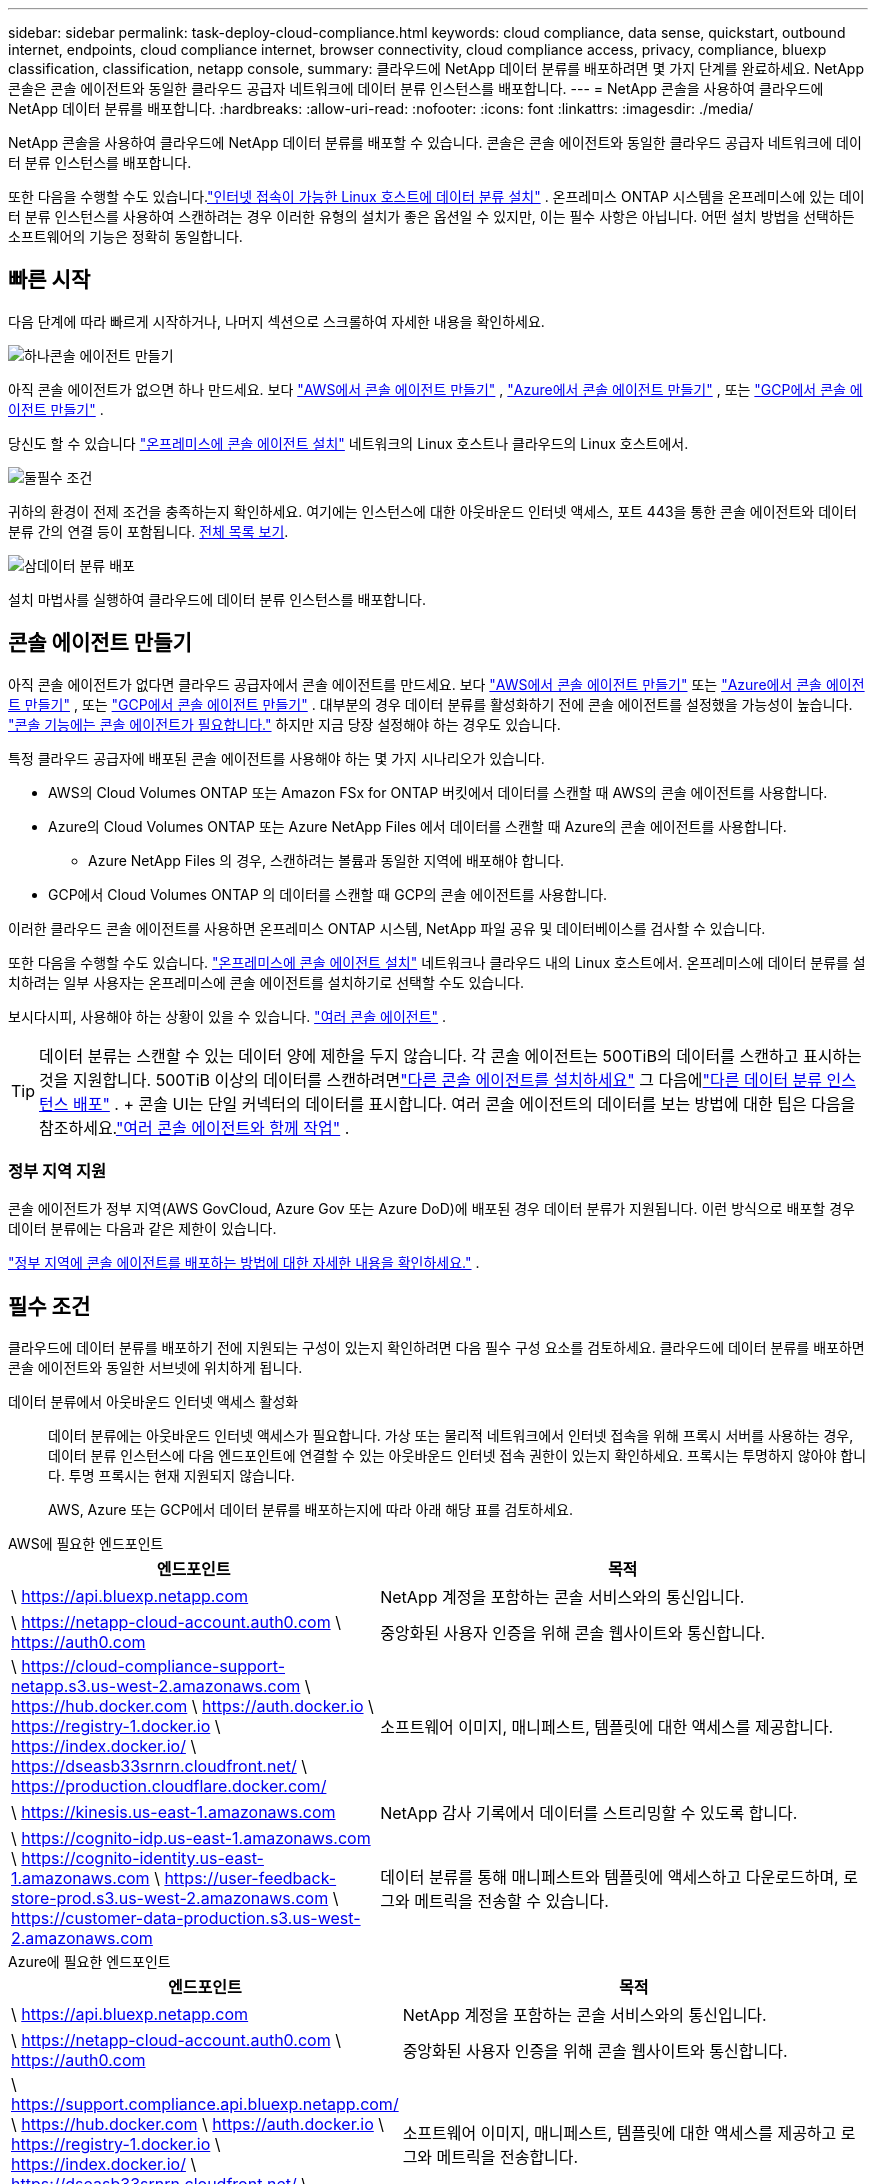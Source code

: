 ---
sidebar: sidebar 
permalink: task-deploy-cloud-compliance.html 
keywords: cloud compliance, data sense, quickstart, outbound internet, endpoints, cloud compliance internet, browser connectivity, cloud compliance access, privacy, compliance, bluexp classification, classification, netapp console, 
summary: 클라우드에 NetApp 데이터 분류를 배포하려면 몇 가지 단계를 완료하세요.  NetApp 콘솔은 콘솔 에이전트와 동일한 클라우드 공급자 네트워크에 데이터 분류 인스턴스를 배포합니다. 
---
= NetApp 콘솔을 사용하여 클라우드에 NetApp 데이터 분류를 배포합니다.
:hardbreaks:
:allow-uri-read: 
:nofooter: 
:icons: font
:linkattrs: 
:imagesdir: ./media/


[role="lead"]
NetApp 콘솔을 사용하여 클라우드에 NetApp 데이터 분류를 배포할 수 있습니다.  콘솔은 콘솔 에이전트와 동일한 클라우드 공급자 네트워크에 데이터 분류 인스턴스를 배포합니다.

또한 다음을 수행할 수도 있습니다.link:task-deploy-compliance-onprem.html["인터넷 접속이 가능한 Linux 호스트에 데이터 분류 설치"] .  온프레미스 ONTAP 시스템을 온프레미스에 있는 데이터 분류 인스턴스를 사용하여 스캔하려는 경우 이러한 유형의 설치가 좋은 옵션일 수 있지만, 이는 필수 사항은 아닙니다.  어떤 설치 방법을 선택하든 소프트웨어의 기능은 정확히 동일합니다.



== 빠른 시작

다음 단계에 따라 빠르게 시작하거나, 나머지 섹션으로 스크롤하여 자세한 내용을 확인하세요.

.image:https://raw.githubusercontent.com/NetAppDocs/common/main/media/number-1.png["하나"]콘솔 에이전트 만들기
[role="quick-margin-para"]
아직 콘솔 에이전트가 없으면 하나 만드세요.  보다 https://docs.netapp.com/us-en/bluexp-setup-admin/task-quick-start-connector-aws.html["AWS에서 콘솔 에이전트 만들기"^] , https://docs.netapp.com/us-en/bluexp-setup-admin/task-quick-start-connector-azure.html["Azure에서 콘솔 에이전트 만들기"^] , 또는 https://docs.netapp.com/us-en/bluexp-setup-admin/task-quick-start-connector-google.html["GCP에서 콘솔 에이전트 만들기"^] .

[role="quick-margin-para"]
당신도 할 수 있습니다 https://docs.netapp.com/us-en/bluexp-setup-admin/task-quick-start-connector-on-prem.html["온프레미스에 콘솔 에이전트 설치"^] 네트워크의 Linux 호스트나 클라우드의 Linux 호스트에서.

.image:https://raw.githubusercontent.com/NetAppDocs/common/main/media/number-2.png["둘"]필수 조건
[role="quick-margin-para"]
귀하의 환경이 전제 조건을 충족하는지 확인하세요.  여기에는 인스턴스에 대한 아웃바운드 인터넷 액세스, 포트 443을 통한 콘솔 에이전트와 데이터 분류 간의 연결 등이 포함됩니다.  <<필수 조건, 전체 목록 보기>>.

.image:https://raw.githubusercontent.com/NetAppDocs/common/main/media/number-3.png["삼"]데이터 분류 배포
[role="quick-margin-para"]
설치 마법사를 실행하여 클라우드에 데이터 분류 인스턴스를 배포합니다.



== 콘솔 에이전트 만들기

아직 콘솔 에이전트가 없다면 클라우드 공급자에서 콘솔 에이전트를 만드세요.  보다 https://docs.netapp.com/us-en/bluexp-setup-admin/task-quick-start-connector-aws.html["AWS에서 콘솔 에이전트 만들기"^] 또는 https://docs.netapp.com/us-en/bluexp-setup-admin/task-quick-start-connector-azure.html["Azure에서 콘솔 에이전트 만들기"^] , 또는 https://docs.netapp.com/us-en/bluexp-setup-admin/task-quick-start-connector-google.html["GCP에서 콘솔 에이전트 만들기"^] .  대부분의 경우 데이터 분류를 활성화하기 전에 콘솔 에이전트를 설정했을 가능성이 높습니다. https://docs.netapp.com/us-en/bluexp-setup-admin/concept-connectors.html#when-a-connector-is-required["콘솔 기능에는 콘솔 에이전트가 필요합니다."] 하지만 지금 당장 설정해야 하는 경우도 있습니다.

특정 클라우드 공급자에 배포된 콘솔 에이전트를 사용해야 하는 몇 가지 시나리오가 있습니다.

* AWS의 Cloud Volumes ONTAP 또는 Amazon FSx for ONTAP 버킷에서 데이터를 스캔할 때 AWS의 콘솔 에이전트를 사용합니다.
* Azure의 Cloud Volumes ONTAP 또는 Azure NetApp Files 에서 데이터를 스캔할 때 Azure의 콘솔 에이전트를 사용합니다.
+
** Azure NetApp Files 의 경우, 스캔하려는 볼륨과 동일한 지역에 배포해야 합니다.


* GCP에서 Cloud Volumes ONTAP 의 데이터를 스캔할 때 GCP의 콘솔 에이전트를 사용합니다.


이러한 클라우드 콘솔 에이전트를 사용하면 온프레미스 ONTAP 시스템, NetApp 파일 공유 및 데이터베이스를 검사할 수 있습니다.

또한 다음을 수행할 수도 있습니다. https://docs.netapp.com/us-en/bluexp-setup-admin/task-quick-start-connector-on-prem.html["온프레미스에 콘솔 에이전트 설치"^] 네트워크나 클라우드 내의 Linux 호스트에서.  온프레미스에 데이터 분류를 설치하려는 일부 사용자는 온프레미스에 콘솔 에이전트를 설치하기로 선택할 수도 있습니다.

보시다시피, 사용해야 하는 상황이 있을 수 있습니다. https://docs.netapp.com/us-en/bluexp-setup-admin/concept-connectors.html#multiple-connectors["여러 콘솔 에이전트"] .


TIP: 데이터 분류는 스캔할 수 있는 데이터 양에 제한을 두지 않습니다.  각 콘솔 에이전트는 500TiB의 데이터를 스캔하고 표시하는 것을 지원합니다. 500TiB 이상의 데이터를 스캔하려면link:https://docs.netapp.com/us-en/bluexp-setup-admin/concept-connectors.html#connector-installation["다른 콘솔 에이전트를 설치하세요"^] 그 다음에link:https://docs.netapp.com/us-en/bluexp-classification/task-deploy-overview.html["다른 데이터 분류 인스턴스 배포"] .  + 콘솔 UI는 단일 커넥터의 데이터를 표시합니다.  여러 콘솔 에이전트의 데이터를 보는 방법에 대한 팁은 다음을 참조하세요.link:https://docs.netapp.com/us-en/bluexp-setup-admin/task-manage-multiple-connectors.html#switch-between-connectors["여러 콘솔 에이전트와 함께 작업"^] .



=== 정부 지역 지원

콘솔 에이전트가 정부 지역(AWS GovCloud, Azure Gov 또는 Azure DoD)에 배포된 경우 데이터 분류가 지원됩니다.  이런 방식으로 배포할 경우 데이터 분류에는 다음과 같은 제한이 있습니다.

https://docs.netapp.com/us-en/bluexp-setup-admin/task-install-restricted-mode.html["정부 지역에 콘솔 에이전트를 배포하는 방법에 대한 자세한 내용을 확인하세요."^] .



== 필수 조건

클라우드에 데이터 분류를 배포하기 전에 지원되는 구성이 있는지 확인하려면 다음 필수 구성 요소를 검토하세요.  클라우드에 데이터 분류를 배포하면 콘솔 에이전트와 동일한 서브넷에 위치하게 됩니다.

데이터 분류에서 아웃바운드 인터넷 액세스 활성화:: 데이터 분류에는 아웃바운드 인터넷 액세스가 필요합니다.  가상 또는 물리적 네트워크에서 인터넷 접속을 위해 프록시 서버를 사용하는 경우, 데이터 분류 인스턴스에 다음 엔드포인트에 연결할 수 있는 아웃바운드 인터넷 접속 권한이 있는지 확인하세요.  프록시는 투명하지 않아야 합니다.  투명 프록시는 현재 지원되지 않습니다.
+
--
AWS, Azure 또는 GCP에서 데이터 분류를 배포하는지에 따라 아래 해당 표를 검토하세요.

--


[role="tabbed-block"]
====
.AWS에 필요한 엔드포인트
--
[cols="43,57"]
|===
| 엔드포인트 | 목적 


| \ https://api.bluexp.netapp.com | NetApp 계정을 포함하는 콘솔 서비스와의 통신입니다. 


| \ https://netapp-cloud-account.auth0.com \ https://auth0.com | 중앙화된 사용자 인증을 위해 콘솔 웹사이트와 통신합니다. 


| \ https://cloud-compliance-support-netapp.s3.us-west-2.amazonaws.com \ https://hub.docker.com \ https://auth.docker.io \ https://registry-1.docker.io \ https://index.docker.io/ \ https://dseasb33srnrn.cloudfront.net/ \ https://production.cloudflare.docker.com/ | 소프트웨어 이미지, 매니페스트, 템플릿에 대한 액세스를 제공합니다. 


| \ https://kinesis.us-east-1.amazonaws.com | NetApp 감사 기록에서 데이터를 스트리밍할 수 있도록 합니다. 


| \ https://cognito-idp.us-east-1.amazonaws.com \ https://cognito-identity.us-east-1.amazonaws.com \ https://user-feedback-store-prod.s3.us-west-2.amazonaws.com \ https://customer-data-production.s3.us-west-2.amazonaws.com | 데이터 분류를 통해 매니페스트와 템플릿에 액세스하고 다운로드하며, 로그와 메트릭을 전송할 수 있습니다. 
|===
--
.Azure에 필요한 엔드포인트
--
[cols="43,57"]
|===
| 엔드포인트 | 목적 


| \ https://api.bluexp.netapp.com | NetApp 계정을 포함하는 콘솔 서비스와의 통신입니다. 


| \ https://netapp-cloud-account.auth0.com \ https://auth0.com | 중앙화된 사용자 인증을 위해 콘솔 웹사이트와 통신합니다. 


| \ https://support.compliance.api.bluexp.netapp.com/ \ https://hub.docker.com \ https://auth.docker.io \ https://registry-1.docker.io \ https://index.docker.io/ \ https://dseasb33srnrn.cloudfront.net/ \ https://production.cloudflare.docker.com/ | 소프트웨어 이미지, 매니페스트, 템플릿에 대한 액세스를 제공하고 로그와 메트릭을 전송합니다. 


| \ https://support.compliance.api.bluexp.netapp.com/ | NetApp 감사 기록에서 데이터를 스트리밍할 수 있도록 합니다. 
|===
--
.GCP에 필요한 엔드포인트
--
[cols="43,57"]
|===
| 엔드포인트 | 목적 


| \ https://api.bluexp.netapp.com | NetApp 계정을 포함하는 콘솔 서비스와의 통신입니다. 


| \ https://netapp-cloud-account.auth0.com \ https://auth0.com | 중앙화된 사용자 인증을 위해 콘솔 웹사이트와 통신합니다. 


| \ https://support.compliance.api.bluexp.netapp.com/ \ https://hub.docker.com \ https://auth.docker.io \ https://registry-1.docker.io \ https://index.docker.io/ \ https://dseasb33srnrn.cloudfront.net/ \ https://production.cloudflare.docker.com/ | 소프트웨어 이미지, 매니페스트, 템플릿에 대한 액세스를 제공하고 로그와 메트릭을 전송합니다. 


| \ https://support.compliance.api.bluexp.netapp.com/ | NetApp 감사 기록에서 데이터를 스트리밍할 수 있도록 합니다. 
|===
--
====
데이터 분류에 필요한 권한이 있는지 확인하세요.:: 데이터 분류에 리소스를 배포하고 데이터 분류 인스턴스에 대한 보안 그룹을 생성할 수 있는 권한이 있는지 확인하세요.
+
--
* link:https://docs.netapp.com/us-en/bluexp-setup-admin/reference-permissions-gcp.html["Google Cloud 권한"^]
* link:https://docs.netapp.com/us-en/bluexp-setup-admin/reference-permissions-aws.html#classification["AWS 권한"^]
* link:https://docs.netapp.com/us-en/bluexp-setup-admin/reference-permissions-azure.html#classification["Azure 권한"^]


--
콘솔 에이전트가 데이터 분류에 액세스할 수 있는지 확인하세요.:: 콘솔 에이전트와 데이터 분류 인스턴스 간의 연결을 보장합니다.  콘솔 에이전트의 보안 그룹은 포트 443을 통해 데이터 분류 인스턴스와의 인바운드 및 아웃바운드 트래픽을 허용해야 합니다.  이 연결을 통해 데이터 분류 인스턴스를 배포하고 규정 준수 및 거버넌스 탭에서 정보를 볼 수 있습니다.  데이터 분류는 AWS와 Azure의 정부 지역에서 지원됩니다.
+
--
AWS 및 AWS GovCloud 배포에는 추가적인 인바운드 및 아웃바운드 보안 그룹 규칙이 필요합니다. 보다 https://docs.netapp.com/us-en/bluexp-setup-admin/reference-ports-aws.html["AWS의 콘솔 에이전트에 대한 규칙"^] 자세한 내용은.

Azure 및 Azure Government 배포에는 추가적인 인바운드 및 아웃바운드 보안 그룹 규칙이 필요합니다. 보다 https://docs.netapp.com/us-en/bluexp-setup-admin/reference-ports-azure.html["Azure의 콘솔 에이전트에 대한 규칙"^] 자세한 내용은.

--
데이터 분류를 계속 실행할 수 있는지 확인하세요.:: 데이터 분류 인스턴스는 지속적으로 데이터를 스캔하기 위해 켜져 있어야 합니다.
데이터 분류에 대한 웹 브라우저 연결을 보장합니다.:: 데이터 분류가 활성화된 후, 사용자가 데이터 분류 인스턴스에 연결된 호스트에서 콘솔 인터페이스에 액세스하는지 확인하세요.
+
--
데이터 분류 인스턴스는 개인 IP 주소를 사용하여 인덱싱된 데이터가 인터넷에서 접근되지 않도록 보장합니다.  따라서 콘솔에 접속하는 데 사용하는 웹 브라우저는 해당 개인 IP 주소에 연결되어 있어야 합니다.  해당 연결은 클라우드 공급자(예: VPN)에 대한 직접 연결을 통해 이루어질 수도 있고, 데이터 분류 인스턴스와 동일한 네트워크 내부에 있는 호스트를 통해 이루어질 수도 있습니다.

--
vCPU 제한을 확인하세요:: 클라우드 제공업체의 vCPU 한도가 필요한 수의 코어를 갖춘 인스턴스를 배포할 수 있는지 확인하세요.  콘솔이 실행되는 지역에서 해당 인스턴스 패밀리에 대한 vCPU 제한을 확인해야 합니다. link:concept-classification.html#the-data-classification-instance["필요한 인스턴스 유형을 확인하세요"] .
+
--
vCPU 제한에 대한 자세한 내용은 다음 링크를 참조하세요.

* https://docs.aws.amazon.com/AWSEC2/latest/UserGuide/ec2-resource-limits.html["AWS 설명서: Amazon EC2 서비스 할당량"^]
* https://docs.microsoft.com/en-us/azure/virtual-machines/linux/quotas["Azure 설명서: 가상 머신 vCPU 할당량"^]
* https://cloud.google.com/compute/quotas["Google Cloud 문서: 리소스 할당량"^]


--




== 클라우드에 데이터 분류 배포

클라우드에 데이터 분류 인스턴스를 배포하려면 다음 단계를 따르세요.  콘솔 에이전트는 클라우드에 인스턴스를 배포한 다음 해당 인스턴스에 데이터 분류 소프트웨어를 설치합니다.

기본 인스턴스 유형을 사용할 수 없는 지역에서는 데이터 분류가 실행됩니다.link:reference-instance-types.html["대체 인스턴스 유형"] .

[role="tabbed-block"]
====
.AWS에 배포
--
.단계
. 데이터 분류의 메인 페이지에서 *온프레미스 또는 클라우드에 분류 배포*를 선택합니다.
+
image:screenshot-deploy-classification.png["데이터 분류를 활성화하기 위한 버튼을 선택하는 스크린샷입니다."]

. _설치_ 페이지에서 *배포 > 배포*를 선택하여 "대형" 인스턴스 크기를 사용하고 클라우드 배포 마법사를 시작합니다.
. 마법사는 배포 단계를 진행하면서 진행 상황을 표시합니다.  입력이 필요하거나 문제가 발생하면 메시지가 표시됩니다.
. 인스턴스가 배포되고 데이터 분류가 설치되면 *구성 계속*을 선택하여 _구성_ 페이지로 이동합니다.


--
.Azure에 배포
--
.단계
. 데이터 분류의 메인 페이지에서 *온프레미스 또는 클라우드에 분류 배포*를 선택합니다.
+
image:screenshot-deploy-classification.png["데이터 분류를 활성화하기 위한 버튼을 선택하는 스크린샷입니다."]

. 클라우드 배포 마법사를 시작하려면 *배포*를 선택하세요.
. 마법사는 배포 단계를 진행하면서 진행 상황을 표시합니다.  문제가 발생하면 멈추고 입력을 요청합니다.
. 인스턴스가 배포되고 데이터 분류가 설치되면 *구성 계속*을 선택하여 _구성_ 페이지로 이동합니다.


--
.Google Cloud에 배포
--
.단계
. 데이터 분류의 메인 페이지에서 *거버넌스 > 분류*를 선택합니다.
. *온프레미스 또는 클라우드에 분류 배포*를 선택합니다.
+
image:screenshot-deploy-classification.png["데이터 분류를 활성화하기 위한 버튼을 선택하는 스크린샷입니다."]

. 클라우드 배포 마법사를 시작하려면 *배포*를 선택하세요.
. 마법사는 배포 단계를 진행하면서 진행 상황을 표시합니다.  문제가 발생하면 멈추고 입력을 요청합니다.
. 인스턴스가 배포되고 데이터 분류가 설치되면 *구성 계속*을 선택하여 _구성_ 페이지로 이동합니다.


--
====
.결과
콘솔은 클라우드 공급자에 데이터 분류 인스턴스를 배포합니다.

인스턴스가 인터넷에 연결되어 있는 한 콘솔 에이전트와 데이터 분류 소프트웨어의 업그레이드는 자동화됩니다.

.다음은 무엇인가
구성 페이지에서 스캔할 데이터 소스를 선택할 수 있습니다.
